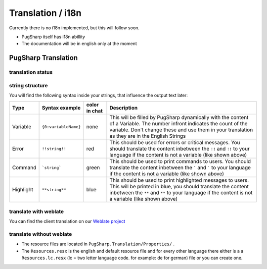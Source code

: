 
Translation / i18n
==================================================

Currently there is no i18n implemented, but this will follow soon.

* PugSharp itself has i18n abillity
* The documentation will be in english only at the moment


PugSharp Translation
----------------------------------------
translation status
^^^^^^^^^^^^^^^^^^^
.. image:: https://translate.lan2play.de/widgets/pugsharp/-/pugsharp/multi-auto.svg
    :alt: Translation status
    :target: https://translate.lan2play.de/engage/pugsharp/

string structure 
^^^^^^^^^^^^^^^^^^^^^^^^^^^^^

You will find the following syntax inside your strings, that influence the output text later:

+-----------+----------------------+---------------+---------------------------------------------------------------------------------------------------------------------------------------------------------------------------------------------------------------------------------+
|   Type    |    Syntax example    | color in chat |                                                                                                           Description                                                                                                           |
+===========+======================+===============+=================================================================================================================================================================================================================================+
| Variable  | ``{0:variableName}`` | none          | This will be filled by PugSharp dynamically with the content of a Variable. The number infront indicates the count of the variable. Don't change these and use them in your translation as they are in the English Strings      |
+-----------+----------------------+---------------+---------------------------------------------------------------------------------------------------------------------------------------------------------------------------------------------------------------------------------+
| Error     | ``!!string!!``       | red           | This should be used for errors or critical messages. You should translate the content inbetween the ``!!`` and ``!!`` to your language if the content is not a variable (like shown above)                                      |
+-----------+----------------------+---------------+---------------------------------------------------------------------------------------------------------------------------------------------------------------------------------------------------------------------------------+
| Command   | ```string```         | green         | This should be used to print commands to users. You should translate the content inbetween the ````` and ````` to your language if the content is not a variable (like shown above)                                             |
+-----------+----------------------+---------------+---------------------------------------------------------------------------------------------------------------------------------------------------------------------------------------------------------------------------------+
| Highlight | ``**string**``       | blue          | This should be used to print highlighted messages to users. This will be printed in blue, you should translate the content inbetween the ``**`` and ``**`` to your language if the content is not a variable (like shown above) |
+-----------+----------------------+---------------+---------------------------------------------------------------------------------------------------------------------------------------------------------------------------------------------------------------------------------+

translate with weblate
^^^^^^^^^^^^^^^^^^^^^^^

You can find the client translation on our `Weblate project`_

.. _Weblate project: https://translate.lan2play.de/engage/pugsharp/


translate without weblate 
^^^^^^^^^^^^^^^^^^^^^^^^^^^^^

* The resource files are located in ``PugSharp.Translation/Properties/`` .
* The ``Resources.resx`` is the english and default resource file and for every other language there either is a a ``Resources.lc.resx`` (lc = two letter language code. for example: de for german) file or you can create one.



